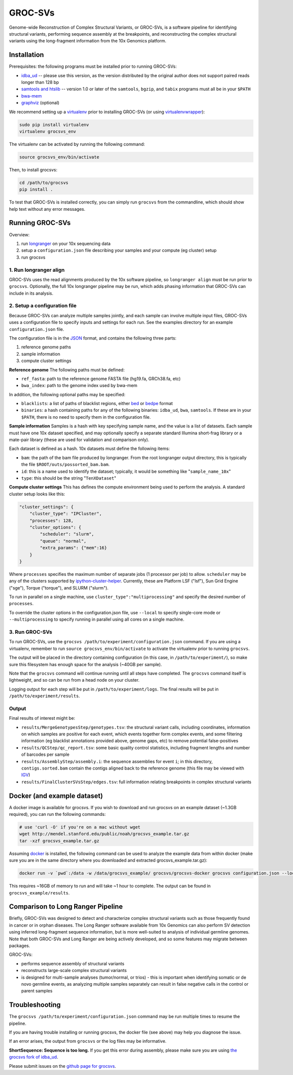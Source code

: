 GROC-SVs
--------

Genome-wide Reconstruction of Complex Structural Variants, or GROC-SVs, is a software pipeline for identifying structural variants, performing sequence assembly at the breakpoints, and reconstructing the complex structural variants using the long-fragment information from the 10x Genomics platform.


Installation
============

Prerequisites: the following programs must be installed prior to running GROC-SVs:

* `idba_ud <https://github.com/grocsvs/idba/releases/tag/1.1.3g1>`_ -- please use this version, as the version distributed by the original author does not support paired reads longer than 128 bp
* `samtools and htslib <http://www.htslib.org/download/>`_ -- version 1.0 or later of the ``samtools``, ``bgzip``, and ``tabix`` programs must all be in your ``$PATH``
* `bwa-mem <https://github.com/lh3/bwa/releases>`_
* `graphviz <http://www.graphviz.org/Download..php>`_ (optional)

We recommend setting up a `virtualenv <http://docs.python-guide.org/en/latest/dev/virtualenvs/>`_ prior to installing GROC-SVs (or using `virtualenvwrapper <http://www.simononsoftware.com/virtualenv-tutorial-part-2/>`_):

.. code-block:: bash

    sudo pip install virtualenv
    virtualenv grocsvs_env

The virtualenv can be activated by running the following command:

.. code-block:: bash

    source grocsvs_env/bin/activate

Then, to install grocsvs:

.. code-block:: bash

    cd /path/to/grocsvs
    pip install .

To test that GROC-SVs is installed correctly, you can simply run ``grocsvs`` from the commandline, which should show help text without any error messages.


Running GROC-SVs
================

Overview:

1. run `longranger <http://support.10xgenomics.com/genome-exome/software>`_ on your 10x sequencing data
2. setup a ``configuration.json`` file describing your samples and your compute (eg cluster) setup
3. run grocsvs


1. Run longranger align
"""""""""""""""""""""""

GROC-SVs uses the read alignments produced by the 10x software pipeline, so ``longranger align`` must be run prior to ``grocsvs``. Optionally, the full 10x longranger pipeline may be run, which adds phasing information that GROC-SVs can include in its analysis.


2. Setup a configuration file
"""""""""""""""""""""""""""""

Because GROC-SVs can analyze multiple samples jointly, and each sample can involve multiple input files, GROC-SVs uses a configuration file to specify inputs and settings for each run. See the examples directory for an example ``configuration.json`` file.

The configuration file is in the `JSON <http://www.json.org>`_ format, and contains the following three parts:

1. reference genome paths
2. sample information
3. compute cluster settings

**Reference genome** The following paths must be defined:

* ``ref_fasta``: path to the reference genome FASTA file (hg19.fa, GRCh38.fa, etc)
* ``bwa_index``: path to the genome index used by bwa-mem

In addition, the following optional paths may be specified:

* ``blacklists``: a list of paths of blacklist regions, either `bed <https://genome.ucsc.edu/FAQ/FAQformat.html>`_ or `bedpe <http://bedtools.readthedocs.io/en/latest/content/general-usage.html#bedpe-format>`_ format
* ``binaries``: a hash containing paths for any of the following binaries: ``idba_ud``, ``bwa``, ``samtools``. If these are in your ``$PATH``, there is no need to specify them in the configuration file.

**Sample information** Samples is a hash with key specifying sample name, and the value is a list of datasets. Each sample must have one 10x dataset specified, and may optionally specify a separate standard Illumina short-frag library or a mate-pair library (these are used for validation and comparison only).

Each dataset is defined as a hash. 10x datasets must define the following items:

* ``bam``: the path of the bam file produced by longranger. From the root longranger output directory, this is typically the file ``$ROOT/outs/possorted_bam.bam``.
* ``id``: this is a name used to identify the dataset; typically, it would be something like "``sample_name_10x``"
* ``type``: this should be the string "``TenXDataset``"

**Compute cluster settings** This has defines the compute environment being used to perform the analysis. A standard cluster setup looks like this:

.. code-block:: json

    "cluster_settings": {
        "cluster_type": "IPCluster",
        "processes": 128,
        "cluster_options": {
            "scheduler": "slurm",
            "queue": "normal",
            "extra_params": {"mem":16}
        }
    }

Where ``processes`` specifies the maximum number of separate jobs (1 processor per job) to allow. ``scheduler`` may be any of the clusters supported by `ipython-cluster-helper <https://github.com/roryk/ipython-cluster-helper>`_. Currently, these are Platform LSF ("lsf"), Sun Grid Engine ("sge"), Torque ("torque"), and SLURM ("slurm").

To run in parallel on a single machine, use ``cluster_type":"multiprocessing"`` and specify the desired number of ``processes``.

To override the cluster options in the configuration.json file, use ``--local`` to specify single-core mode or ``--multiprocessing`` to specify running in parallel using all cores on a single machine.

3. Run GROC-SVs
"""""""""""""""

To run GROC-SVs, use the ``grocsvs /path/to/experiment/configuration.json`` command. If you are using a virtualenv, remember to run ``source grocsvs_env/bin/activate`` to activate the virtualenv prior to running ``grocsvs``. 

The output will be placed in the directory containing configuration (in this case, in ``/path/to/experiment/``), so make sure this filesystem has enough space for the analysis (~40GB per sample).

Note that the ``grocsvs`` command will continue running until all steps have completed. The ``grocsvs`` command itself is lightweight, and so can be run from a head node on your cluster.

Logging output for each step will be put in ``/path/to/experiment/logs``. The final results will be put in ``/path/to/experiment/results``.


Output
""""""

Final results of interest might be:

* ``results/MergeGenotypesStep/genotypes.tsv``: the structural variant calls, including coordinates, information on which samples are positive for each event, which events together form complex events, and some filtering information (eg blacklist annotations provided above, genome gaps, etc) to remove potential false-positives
* ``results/QCStep/qc_report.tsv``: some basic quality control statistics, including fragment lengths and number of barcodes per sample
* ``results/AssemblyStep/assembly.i``: the sequence assemblies for event ``i``; in this directory, ``contigs.sorted.bam`` contain the contigs aligned back to the reference genome (this file may be viewed with `IGV <https://www.broadinstitute.org/igv/>`_)
* ``results/FinalClusterSVsStep/edges.tsv``: full information relating breakpoints in complex structural variants


Docker (and example dataset)
============================

A docker image is available for grocsvs. If you wish to download and run grocsvs on an example dataset (~1.3GB required), you can run the following commands:

.. code-block:: bash
    
    # use 'curl -O' if you're on a mac without wget
    wget http://mendel.stanford.edu/public/noah/grocsvs_example.tar.gz 
    tar -xzf grocsvs_example.tar.gz

Assuming `docker <https://docs.docker.com/engine/installation/>`_ is installed, the following command can be used to analyze the example data from within docker (make sure you are in the same directory where you downloaded and extracted grocsvs_example.tar.gz):

.. code-block:: bash

    docker run -v `pwd`:/data -w /data/grocsvs_example/ grocsvs/grocsvs-docker grocsvs configuration.json --local

This requires ~16GB of memory to run and will take ~1 hour to complete. The output can be found in ``grocsvs_example/results``.

Comparison to Long Ranger Pipeline
==================================

Briefly, GROC-SVs was designed to detect and characterize complex structural variants such as those frequently found in cancer or in orphan diseases. The Long Ranger software available from 10x Genomics can also perform SV detection using inferred long-fragment sequence information, but is more well-suited to analysis of individual germline genomes. Note that both GROC-SVs and Long Ranger are being actively developed, and so some features may migrate between packages.

GROC-SVs:

* performs sequence assembly of structural variants
* reconstructs large-scale complex structural variants
* is designed for multi-sample analyses (tumor/normal, or trios) - this is important when identifying somatic or de novo germline events, as analyzing multiple samples separately can result in false negative calls in the control or parent samples


Troubleshooting
===============

The ``grocsvs /path/to/experiment/configuration.json`` command may be run multiple times to resume the pipeline.

If you are having trouble installing or running grocsvs, the docker file (see above) may help you diagnose the issue.

If an error arises, the output from ``grocsvs`` or the log files may be informative.

**ShortSequence: Sequence is too long.** If you get this error during assembly, please make sure you are using `the grocsvs fork of idba_ud <https://github.com/grocsvs/idba/releases/tag/1.1.3g1>`_.


Please submit issues on the `github page for grocsvs <https://github.com/grocsvs/grocsvs/issues>`_.

